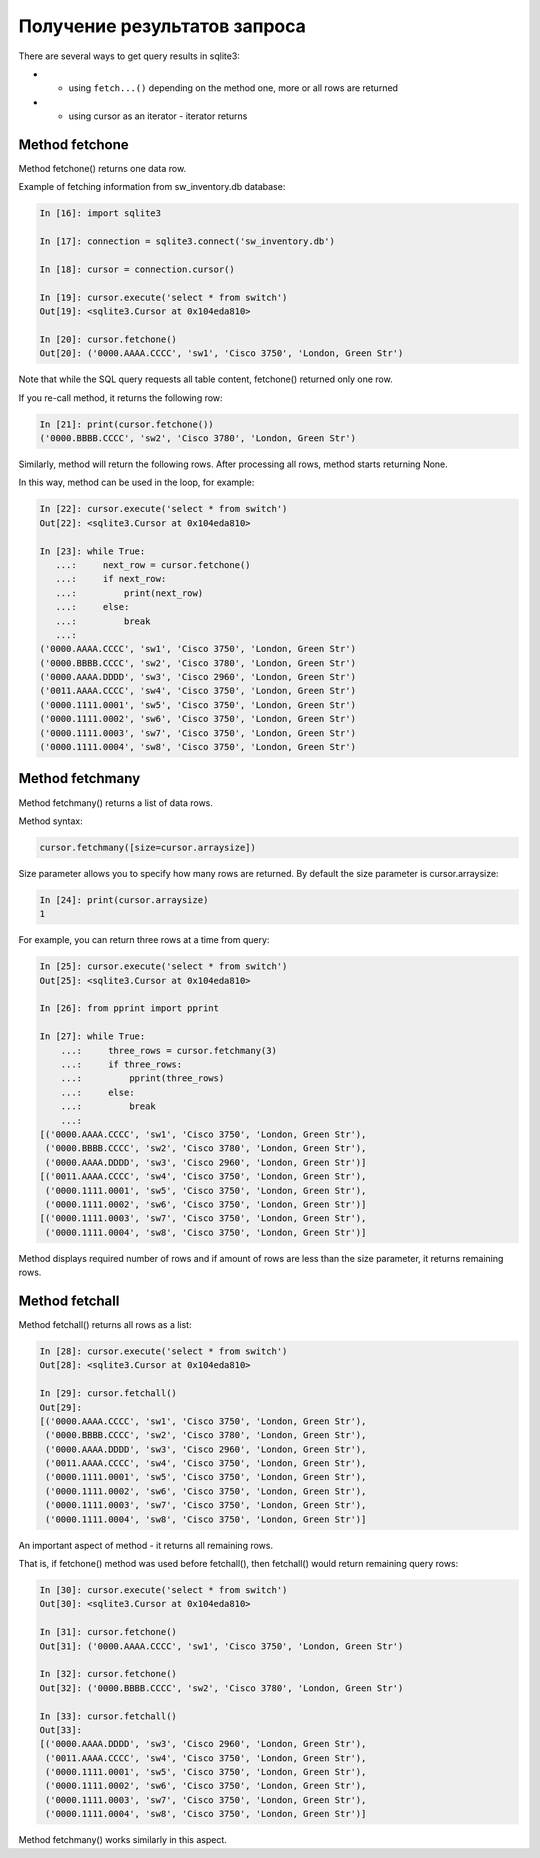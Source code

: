 Получение результатов запроса
-----------------------------

There are several ways to get query results in sqlite3:

* •	using ``fetch...()`` depending on the method one, more or all rows are returned
* •	using cursor as an iterator - iterator returns

Method fetchone
^^^^^^^^^^^^^^

Method fetchone() returns one data row.

Example of fetching information from sw_inventory.db database:

.. code:: python

    In [16]: import sqlite3

    In [17]: connection = sqlite3.connect('sw_inventory.db')

    In [18]: cursor = connection.cursor()

    In [19]: cursor.execute('select * from switch')
    Out[19]: <sqlite3.Cursor at 0x104eda810>

    In [20]: cursor.fetchone()
    Out[20]: ('0000.AAAA.CCCC', 'sw1', 'Cisco 3750', 'London, Green Str')

Note that while the SQL query requests all table content, fetchone() returned only one row.

If you re-call method, it returns the following row:

.. code:: python

    In [21]: print(cursor.fetchone())
    ('0000.BBBB.CCCC', 'sw2', 'Cisco 3780', 'London, Green Str')

Similarly, method will return the following rows. After processing all rows, method starts returning None.

In this way, method can be used in the loop, for example:

.. code:: python

    In [22]: cursor.execute('select * from switch')
    Out[22]: <sqlite3.Cursor at 0x104eda810>

    In [23]: while True:
       ...:     next_row = cursor.fetchone()
       ...:     if next_row:
       ...:         print(next_row)
       ...:     else:
       ...:         break
       ...:
    ('0000.AAAA.CCCC', 'sw1', 'Cisco 3750', 'London, Green Str')
    ('0000.BBBB.CCCC', 'sw2', 'Cisco 3780', 'London, Green Str')
    ('0000.AAAA.DDDD', 'sw3', 'Cisco 2960', 'London, Green Str')
    ('0011.AAAA.CCCC', 'sw4', 'Cisco 3750', 'London, Green Str')
    ('0000.1111.0001', 'sw5', 'Cisco 3750', 'London, Green Str')
    ('0000.1111.0002', 'sw6', 'Cisco 3750', 'London, Green Str')
    ('0000.1111.0003', 'sw7', 'Cisco 3750', 'London, Green Str')
    ('0000.1111.0004', 'sw8', 'Cisco 3750', 'London, Green Str')

Method fetchmany
^^^^^^^^^^^^^^^

Method fetchmany() returns a list of data rows.

Method syntax:

.. code:: python

    cursor.fetchmany([size=cursor.arraysize])

Size parameter allows you to specify how many rows are returned. By default the size parameter is cursor.arraysize:

.. code:: python

    In [24]: print(cursor.arraysize)
    1

For example, you can return three rows at a time from query:

.. code:: python


    In [25]: cursor.execute('select * from switch')
    Out[25]: <sqlite3.Cursor at 0x104eda810>

    In [26]: from pprint import pprint

    In [27]: while True:
        ...:     three_rows = cursor.fetchmany(3)
        ...:     if three_rows:
        ...:         pprint(three_rows)
        ...:     else:
        ...:         break
        ...:
    [('0000.AAAA.CCCC', 'sw1', 'Cisco 3750', 'London, Green Str'),
     ('0000.BBBB.CCCC', 'sw2', 'Cisco 3780', 'London, Green Str'),
     ('0000.AAAA.DDDD', 'sw3', 'Cisco 2960', 'London, Green Str')]
    [('0011.AAAA.CCCC', 'sw4', 'Cisco 3750', 'London, Green Str'),
     ('0000.1111.0001', 'sw5', 'Cisco 3750', 'London, Green Str'),
     ('0000.1111.0002', 'sw6', 'Cisco 3750', 'London, Green Str')]
    [('0000.1111.0003', 'sw7', 'Cisco 3750', 'London, Green Str'),
     ('0000.1111.0004', 'sw8', 'Cisco 3750', 'London, Green Str')]

Method displays required number of rows and if amount of rows are less than the size parameter, it returns remaining rows.

Method fetchall
^^^^^^^^^^^^^^

Method fetchall() returns all rows as a list:

.. code:: python

    In [28]: cursor.execute('select * from switch')
    Out[28]: <sqlite3.Cursor at 0x104eda810>

    In [29]: cursor.fetchall()
    Out[29]:
    [('0000.AAAA.CCCC', 'sw1', 'Cisco 3750', 'London, Green Str'),
     ('0000.BBBB.CCCC', 'sw2', 'Cisco 3780', 'London, Green Str'),
     ('0000.AAAA.DDDD', 'sw3', 'Cisco 2960', 'London, Green Str'),
     ('0011.AAAA.CCCC', 'sw4', 'Cisco 3750', 'London, Green Str'),
     ('0000.1111.0001', 'sw5', 'Cisco 3750', 'London, Green Str'),
     ('0000.1111.0002', 'sw6', 'Cisco 3750', 'London, Green Str'),
     ('0000.1111.0003', 'sw7', 'Cisco 3750', 'London, Green Str'),
     ('0000.1111.0004', 'sw8', 'Cisco 3750', 'London, Green Str')]

An important aspect of method - it returns all remaining rows.

That is, if fetchone() method was used before fetchall(), then fetchall() would return remaining query rows:

.. code:: python

    In [30]: cursor.execute('select * from switch')
    Out[30]: <sqlite3.Cursor at 0x104eda810>

    In [31]: cursor.fetchone()
    Out[31]: ('0000.AAAA.CCCC', 'sw1', 'Cisco 3750', 'London, Green Str')

    In [32]: cursor.fetchone()
    Out[32]: ('0000.BBBB.CCCC', 'sw2', 'Cisco 3780', 'London, Green Str')

    In [33]: cursor.fetchall()
    Out[33]:
    [('0000.AAAA.DDDD', 'sw3', 'Cisco 2960', 'London, Green Str'),
     ('0011.AAAA.CCCC', 'sw4', 'Cisco 3750', 'London, Green Str'),
     ('0000.1111.0001', 'sw5', 'Cisco 3750', 'London, Green Str'),
     ('0000.1111.0002', 'sw6', 'Cisco 3750', 'London, Green Str'),
     ('0000.1111.0003', 'sw7', 'Cisco 3750', 'London, Green Str'),
     ('0000.1111.0004', 'sw8', 'Cisco 3750', 'London, Green Str')]

Method fetchmany() works similarly in this aspect.

